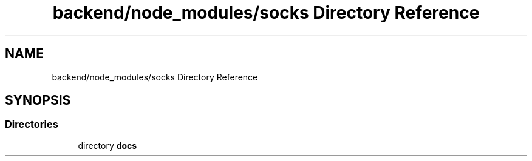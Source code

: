 .TH "backend/node_modules/socks Directory Reference" 3 "My Project" \" -*- nroff -*-
.ad l
.nh
.SH NAME
backend/node_modules/socks Directory Reference
.SH SYNOPSIS
.br
.PP
.SS "Directories"

.in +1c
.ti -1c
.RI "directory \fBdocs\fP"
.br
.in -1c
